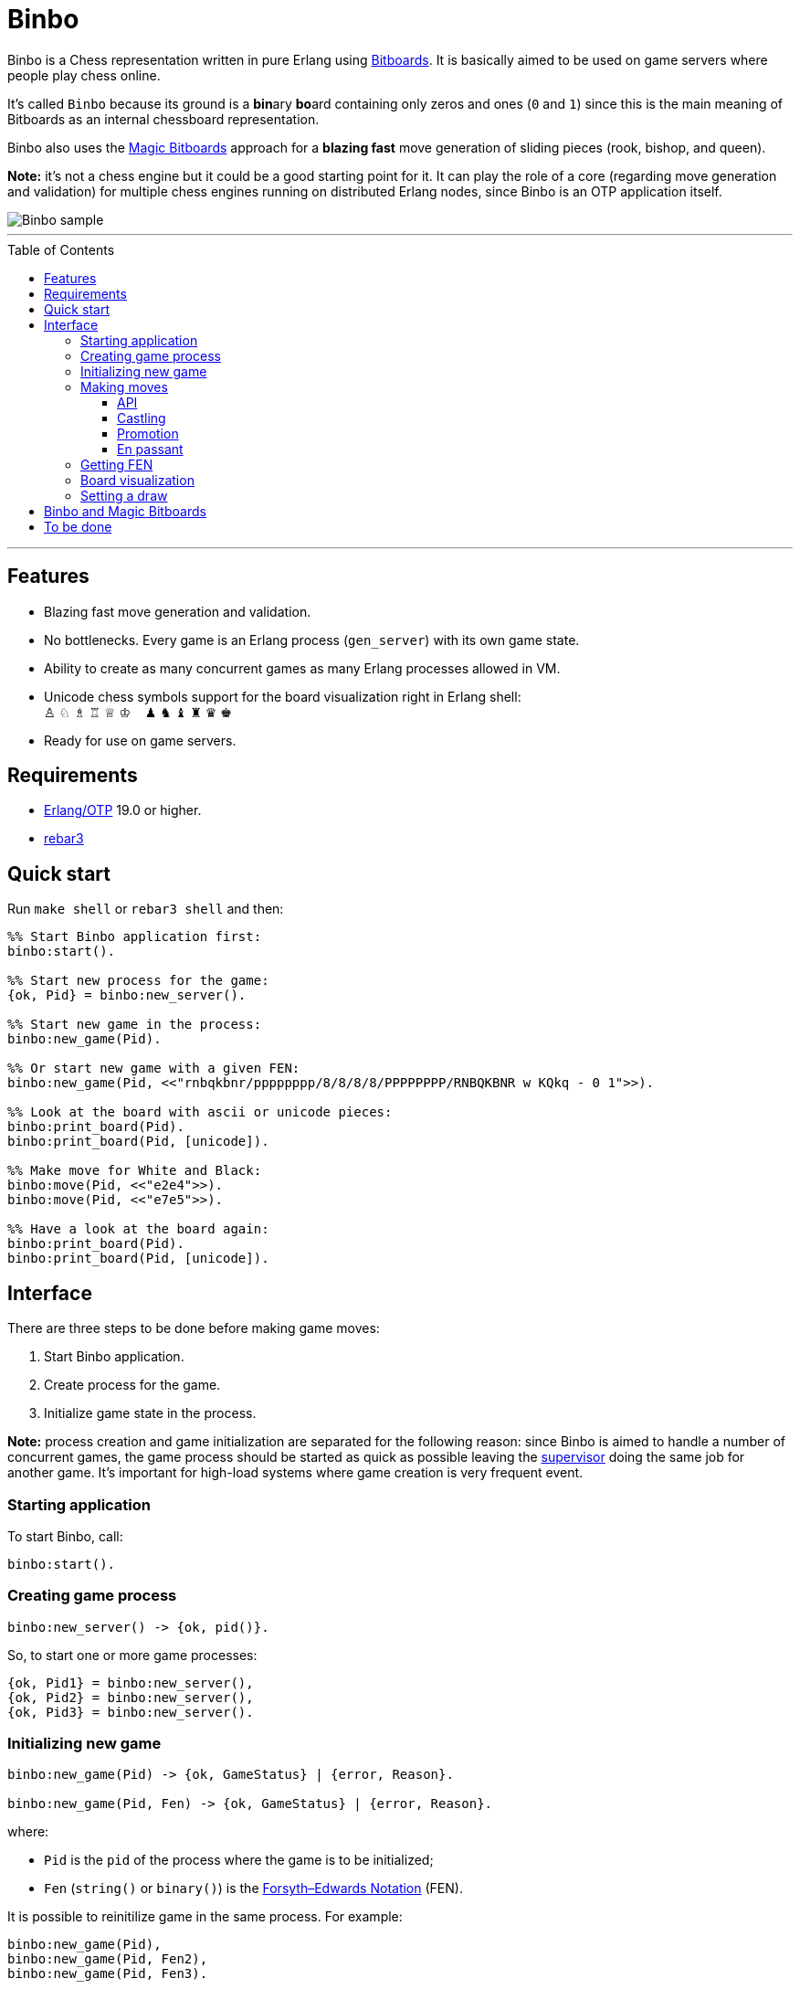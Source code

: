 = Binbo
:toc: macro
:toclevels: 4

Binbo is a Chess representation written in pure Erlang using https://www.chessprogramming.org/Bitboards[Bitboards]. It is basically aimed to be used on game servers where people play chess online.

It's called `Binbo` because its ground is a **bin**ary **bo**ard containing only zeros and ones (`0` and `1`) since this is the main meaning of Bitboards as an internal chessboard representation.

Binbo also uses the https://www.chessprogramming.org/Magic_Bitboards[Magic Bitboards] approach for a **blazing fast** move generation of sliding pieces (rook, bishop, and queen).

**Note:** it's not a chess engine but it could be a good starting point for it. It can play the role of a core (regarding move generation and validation) for multiple chess engines running on distributed Erlang nodes, since Binbo is an OTP application itself.

image::https://user-images.githubusercontent.com/296845/61051652-32ba6400-a3f2-11e9-883e-2e5cdf9b9e72.png[Binbo sample]

'''

toc::[]

'''

== Features

* Blazing fast move generation and validation.
* No bottlenecks. Every game is an Erlang process (`gen_server`) with its own game state.
* Ability to create as many concurrent games as many Erlang processes allowed in VM.
* Unicode chess symbols support for the board visualization right in Erlang shell: +
&#9817;{nbsp}&#9816;{nbsp}&#9815;{nbsp}&#9814;{nbsp}&#9813;{nbsp}&#9812;{nbsp}{nbsp}{nbsp}{nbsp}&#9823;{nbsp}&#9822;{nbsp}&#9821;{nbsp}&#9820;{nbsp}&#9819;{nbsp}&#9818;
* Ready for use on game servers.

== Requirements

** https://www.erlang.org/[Erlang/OTP] 19.0 or higher.
** https://www.rebar3.org/[rebar3]

== Quick start

Run `make shell` or `rebar3 shell` and then:

[source,erlang]
----
%% Start Binbo application first:
binbo:start().

%% Start new process for the game:
{ok, Pid} = binbo:new_server().

%% Start new game in the process:
binbo:new_game(Pid).

%% Or start new game with a given FEN:
binbo:new_game(Pid, <<"rnbqkbnr/pppppppp/8/8/8/8/PPPPPPPP/RNBQKBNR w KQkq - 0 1">>).

%% Look at the board with ascii or unicode pieces:
binbo:print_board(Pid).
binbo:print_board(Pid, [unicode]).

%% Make move for White and Black:
binbo:move(Pid, <<"e2e4">>).
binbo:move(Pid, <<"e7e5">>).

%% Have a look at the board again:
binbo:print_board(Pid).
binbo:print_board(Pid, [unicode]).
----

== Interface

There are three steps to be done before making game moves:

. Start Binbo application.
. Create process for the game.
. Initialize game state in the process.

**Note:** process creation and game initialization are separated for the following reason: since Binbo is aimed to handle a number of concurrent games, the game process should be started as quick as possible leaving the http://erlang.org/doc/design_principles/sup_princ.html[supervisor] doing the same job for another game. It's important for high-load systems where game creation is very frequent event.

=== Starting application

To start Binbo, call:

[source,erlang]
----
binbo:start().
----

=== Creating game process

[source,erlang]
----
binbo:new_server() -> {ok, pid()}.
----

So, to start one or more game processes:

[source,erlang]
----
{ok, Pid1} = binbo:new_server(),
{ok, Pid2} = binbo:new_server(),
{ok, Pid3} = binbo:new_server().
----

=== Initializing new game

[source,erlang]
----
binbo:new_game(Pid) -> {ok, GameStatus} | {error, Reason}.

binbo:new_game(Pid, Fen) -> {ok, GameStatus} | {error, Reason}.
----

where:

* `Pid` is the `pid` of the process where the game is to be initialized;
* `Fen` (`string()` or `binary()`) is the https://en.wikipedia.org/wiki/Forsyth%E2%80%93Edwards_Notation[Forsyth–Edwards Notation] (FEN).

It is possible to reinitilize game in the same process. For example:

[source,erlang]
----
binbo:new_game(Pid),
binbo:new_game(Pid, Fen2),
binbo:new_game(Pid, Fen3).
----


**Example:**

[source,erlang]
----
%% In Erlang shell.

> {ok, Pid} = binbo:new_server().
{ok,<0.185.0>}

% New game from the starting position:
> binbo:new_game(Pid).
{ok,continue}

% New game with the given FEN:
> binbo:new_game(Pid, <<"rnbqkbnr/pppppppp/8/8/4P3/8/PPPP1PPP/RNBQKBNR b KQkq e3 0 1">>).
{ok,continue}
----

=== Making moves

==== API

[source,erlang]
----
binbo:move(Pid, Move) -> {ok, GameStatus} | {error, Reason}.
----

where:

* `Pid` is the pid of the game process;
* `Move` is of `binary()` or `string()` type.


**Examples:**

[source,erlang]
----
%% In Erlang shell.

% New game from the starting position:
> binbo:new_game(Pid).
{ok,continue}

% Start making moves
> binbo:move(Pid, <<"e2e4">>). % e4
{ok,continue}

> binbo:move(Pid, <<"e7e5">>). % e5
{ok,continue}

> binbo:move(Pid, <<"f1c4">>). % Bc4
{ok,continue}

> binbo:move(Pid, <<"d7d6">>). % d6
{ok,continue}

> binbo:move(Pid, <<"d1f3">>). % Qf3
{ok,continue}

> binbo:move(Pid, <<"b8c6">>). % Nc6
{ok,continue}

% And here is checkmate!
> binbo:move(Pid, <<"f3f7">>). % Qf7#
{ok,checkmate}
----

==== Castling

Binbo recognizes https://en.wikipedia.org/wiki/Castling[castling] when:

* White king moves from `E1` to `G1` (`O-O`);
* White king moves from `E1` to `C1` (`O-O-O`);
* Black king moves from `E8` to `G8` (`O-O`);
* Black king moves from `E8` to `C8` (`O-O-O`).

Binbo also checks whether castling allowed or not acording to the chess rules.

**Castling examples:**
[source,erlang]
----
% White castling kingside
binbo:move(Pid, <<"e1g1">>).

% White castling queenside
binbo:move(Pid, <<"e1c1">>).

% Black castling kingside
binbo:move(Pid, <<"e8g8">>).

% Black castling queenside
binbo:move(Pid, <<"e8c8">>).
----

==== Promotion

Binbo recognizes https://en.wikipedia.org/wiki/Promotion_(chess)[promotion] when:

* White pawn moves from square of `rank 7` to square of `rank 8`;
* Black pawn moves from square of `rank 2` to square of `rank 1`.

**Promotion examples:**

[source,erlang]
----
% White pawn promoted to Queen:
binbo:move(Pid, <<"a7a8q">>).
% or just:
binbo:move(Pid, <<"a7a8">>).

% White pawn promoted to Knight:
binbo:move(Pid, <<"a7a8n">>).

% Black pawn promoted to Queen:
binbo:move(Pid, <<"a2a1q">>).
% or just:
binbo:move(Pid, <<"a2a1">>).

% Black pawn promoted to Knight:
binbo:move(Pid, <<"a2a1n">>).
----

==== En passant

Binbo also recognizes the https://en.wikipedia.org/wiki/En_passant[en passant capture] in strict accordance with the chess rules.

=== Getting FEN

[source,erlang]
----
binbo:get_fen(Pid) -> {ok, Fen}.
----

**Example:**

[source,erlang]
----
> binbo:get_fen(Pid).
{ok, <<"rnbqkbnr/pppppppp/8/8/8/8/PPPPPPPP/RNBQKBNR w KQkq - 0 1">>}.
----


=== Board visualization

[source,erlang]
----
binbo:print_board(Pid) -> ok.
binbo:print_board(Pid, [unicode|ascii|flip]) -> ok.
----

You may want to see the current position right in Elang shell. To do it, call:
[source,erlang]
----
% With ascii pieces:
binbo:print_board(Pid).

% With unicode pieces:
binbo:print_board(Pid, [unicode]).

% Flipped board:
binbo:print_board(Pid, [flip]).
binbo:print_board(Pid, [unicode, flip]).
----

=== Setting a draw

It is possible to set a draw via API:

[source,erlang]
----
binbo:game_draw(Pid) -> ok | {error, Reason}.
binbo:game_draw(Pid, WhyDraw) -> ok | {error, Reason}.
----

where:

* `Pid` is the pid of the game process;
* `WhyDraw` is the reason why a draw is to be set.

Calling `binbo:game_draw(Pid)` is the same as: `binbo:game_draw(Pid, undefined)`.

**Example:**

[source,erlang]
----
% Players agreed to a draw:
> binbo:game_draw(Pid, by_agreement).
ok

% Trying to set a draw for the other reason:
> binbo:game_draw(Pid, other_reason).
{error,{already_has_status,{draw,{manual,by_agreement}}}}
----


== Binbo and Magic Bitboards

As mentioned above, Binbo uses https://www.chessprogramming.org/Magic_Bitboards[Magic Bitboards], the fastest solution for move generation of sliding pieces
(rook, bishop, and queen). Good explanations of this aproach can also be found https://stackoverflow.com/questions/16925204/sliding-move-generation-using-magic-bitboard/30862064#30862064[here]
and http://vicki-chess.blogspot.com/2013/04/magics.html[here].

The main problem is to find the index which is then used to lookup legal moves
of sliding pieces in a preinitialized move database.
The formula for the index is:

in C/C++:
[source]
----
magic_index = ((occupied & mask) * magic_number) >> shift;
----

in Erlang:
[source,erlang]
----
MagicIndex = (((Occupied band Mask) * MagicNumber) bsr Shift).
----

where:

* `Occupied` is the bitboard of all pieces.
* `Mask` is the attack mask of a piece for a given square.
* `MagicNumber` is the magic number, see &quot;https://www.chessprogramming.org/Looking_for_Magics[Looking for Magics]&quot;.
* `Shift = (64 - Bits)`, where `Bits` is the number of bits corresponding to attack mask of a given square.

All values for magic numbers and shifts are precalculated before and stored in `binbo_magic.hrl`.

To be accurate, Binbo uses https://www.chessprogramming.org/Magic_Bitboards#Fancy[Fancy Magic Bitboards].
It means that all moves are stored in a table of its own (individual) size for each square.
In C/C++ such tables are actually two-dimensional arrays and any move can be accessed by
a simple lookup:

[source]
----
move = global_move_table[square][magic_index]
----

If detailed:
[source]
----
moves_from = global_move_table[square];
move = moves_from[magic_index];
----

The size of `moves_from` table depends on piece and square where it is placed on. For example:

* for rook on `A1` the size of `moves_from` is `4096` (2^12 = 4096, 12 bits requred for the attack mask);
* for bishop on `A1` it is `64` (2^6 = 64, 6 bits requred for the attack mask).

There are no two-dimensional arrays in Erlang, and no global variables which could help us
to get the fast access to the move tables **from everywhere**.

So, how does Binbo beat this? Well, it's simple :&#41;.

Erlang gives us the power of tuples and maps with their blazing fast lookup of elements/values by their index/key.

Since the number of squares on the chessboard is the constant value (it's always **64**, right?),
our `global_move_table` can be constructed as a tuple of 64 elements, and each element of this tuple
is a map containing the key-value association as `MagicIndex =&gt; Moves`.

If detailed, for moves:

[source,erlang]
----
GlobalMovesTable = { MoveMap1, ..., MoveMap64 }
----

where:

[source,erlang]
----
MoveMap1  = #{
  MagicIndex_1_1 => Moves_1_1,
  ...
  MagicIndex_1_K => Moves_1_K
},
MoveMap64 = #{
  MagicIndex_64_1 => Moves_64_1, ...
  ...
  MagicIndex_64_N => Moves_64_N
},
----

and then we lookup legal moves from a square, say, `E4` (29th element of the tuple):

[source,erlang]
----
E4 = 29,
MoveMapE4   = erlang:element(E4, GlobalMovesTable),
MovesFromE4 = maps:get(MagicIndex, MovesMapE4).
----

To calculate magic index we also need the attack mask for a given square.
Every attack mask generated is stored in a tuple of 64 elements:

[source,erlang]
----
GlobalMaskTable = {Mask1, Mask2, ..., Mask64}
----

where `Mask1`, `Mask2`, ..., `Mask64` are bitboards (integers).

Finally, if we need to get all moves from `E4`:

[source,erlang]
----
E4 = 29,
Mask = erlang:element(E4, GlobalMaskTable),
MagicIndex = ((Occupied band Mask) * MagicNumber) bsr Shift,
MoveMapE4   = erlang:element(E4, GlobalMovesTable),
MovesFromE4 = maps:get(MagicIndex, MovesMapE4).
----

Next, no global variables? We make them global!

How do we get the fastest access to the move tables and to the atack masks **from everywhere**?
ETS? No! Using ETS as a storage for static terms we get the overhead due to extra data copying during lookup.

And now we are coming to the fastest solution.

When Binbo starts up, all move tables are initialized.
Once these tables (tuples, actually) initialized, they are "injected" into **dynamically generated
modules compiled at Binbo start**. Then, to get the values, we just call a getter function
(`binbo_global:get/1`) with the argument as the name of the corresponding dynamic module.

This awesome trick is used in MochiWeb library, see module https://github.com/mochi/mochiweb/blob/master/src/mochiglobal.erl[mochiglobal].

Using http://erlang.org/doc/man/persistent_term.html[persistent_term] (since OTP 21.2) for storing static data is also a good idea.
But it doesn't seem to be a better way for the following reason with respect to dynamic modules.
When Binbo stops, it gets them **unloaded** as they are not necessary anymore.
It should do the similar things for `persistent_term` data, say, delete all unused terms to free memory.
In this case we run into the issue regarding scanning the heaps in all processes.

So, using `global` dynamic modules with large static data seems to be more reasonable in spite of that fact that it significantly slows down the application startup due to the run-time compilation of these modules.

== To be done

There are some chess rules that Binbo does not detect yet (regarding a draw):

* https://en.wikipedia.org/wiki/Threefold_repetition[Threefold repetition]
* Immediate draw when (insufficient material):
** king versus king;
** king and bishop versus king;
** king and knight versus king;
** king and bishop versus king and bishop with the bishops on the same color.
